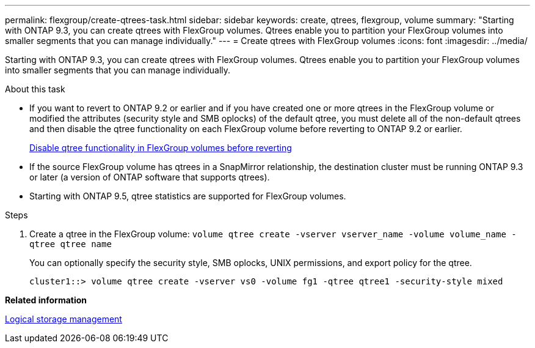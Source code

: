 ---
permalink: flexgroup/create-qtrees-task.html
sidebar: sidebar
keywords: create, qtrees, flexgroup, volume
summary: "Starting with ONTAP 9.3, you can create qtrees with FlexGroup volumes. Qtrees enable you to partition your FlexGroup volumes into smaller segments that you can manage individually."
---
= Create qtrees with FlexGroup volumes
:icons: font
:imagesdir: ../media/

[.lead]
Starting with ONTAP 9.3, you can create qtrees with FlexGroup volumes. Qtrees enable you to partition your FlexGroup volumes into smaller segments that you can manage individually.

.About this task

* If you want to revert to ONTAP 9.2 or earlier and if you have created one or more qtrees in the FlexGroup volume or modified the attributes (security style and SMB oplocks) of the default qtree, you must delete all of the non-default qtrees and then disable the qtree functionality on each FlexGroup volume before reverting to ONTAP 9.2 or earlier.
+
https://docs.netapp.com/us-en/ontap/revert/task_disabling_qtrees_in_flexgroup_volumes_before_reverting.html[Disable qtree functionality in FlexGroup volumes before reverting]

* If the source FlexGroup volume has qtrees in a SnapMirror relationship, the destination cluster must be running ONTAP 9.3 or later (a version of ONTAP software that supports qtrees).
* Starting with ONTAP 9.5, qtree statistics are supported for FlexGroup volumes.

.Steps

. Create a qtree in the FlexGroup volume: `volume qtree create -vserver vserver_name -volume volume_name -qtree qtree name`
+
You can optionally specify the security style, SMB oplocks, UNIX permissions, and export policy for the qtree.
+
----
cluster1::> volume qtree create -vserver vs0 -volume fg1 -qtree qtree1 -security-style mixed
----

*Related information*

link:../volumes/index.html[Logical storage management]
